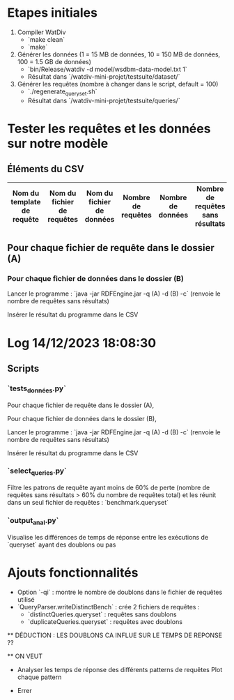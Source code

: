 * Etapes initiales

1. Compiler WatDiv
   - `make clean`
   - `make`

2. Générer les données (1 = 15 MB de données, 10 = 150 MB de données, 100 = 1.5 GB de données)
   - `bin/Release/watdiv -d model/wsdbm-data-model.txt 1`
   - Résultat dans `/watdiv-mini-projet/testsuite/dataset/`

3. Générer les requêtes (nombre à changer dans le script, default = 100)
   - `./regenerate_queryset.sh`
   - Résultat dans `/watdiv-mini-projet/testsuite/queries/`

* Tester les requêtes et les données sur notre modèle

** Éléments du CSV

| Nom du template de requête | Nom du fichier de requêtes | Nom du fichier de données | Nombre de requêtes | Nombre de données | Nombre de requêtes sans résultats |
|---------------------------|-----------------------------|--------------------------|--------------------|-------------------|----------------------------------|
** Pour chaque fichier de requête dans le dossier (A)
*** Pour chaque fichier de données dans le dossier (B)

    Lancer le programme : `java -jar RDFEngine.jar -q (A) -d (B) -c` (renvoie le nombre de requêtes sans résultats)

    Insérer le résultat du programme dans le CSV

* Log 14/12/2023 18:08:30

** Scripts

*** `tests_données.py`

    Pour chaque fichier de requête dans le dossier (A),

    Pour chaque fichier de données dans le dossier (B),

    Lancer le programme : `java -jar RDFEngine.jar -q (A) -d (B) -c` (renvoie le nombre de requêtes sans résultats)

    Insérer le résultat du programme dans le CSV

*** `select_queries.py`

    Filtre les patrons de requête ayant moins de 60% de perte (nombre de requêtes sans résultats > 60% du nombre de requêtes total) et les réunit dans un seul fichier de requêtes : `benchmark.queryset`

*** `output_anal.py`

    Visualise les différences de temps de réponse entre les exécutions de `queryset` ayant des doublons ou pas

* Ajouts fonctionnalités

    - Option `-qi` : montre le nombre de doublons dans le fichier de requêtes utilisé
    - `QueryParser.writeDistinctBench` : crée 2 fichiers de requêtes :
        - `distinctQueries.queryset` : requêtes sans doublons
        - `duplicateQueries.queryset` : requêtes avec doublons

    ** DÉDUCTION : LES DOUBLONS CA INFLUE SUR LE TEMPS DE REPONSE ??

    ** ON VEUT

    - Analyser les temps de réponse des différents patterns de requêtes
      Plot chaque pattern

    - Errer

